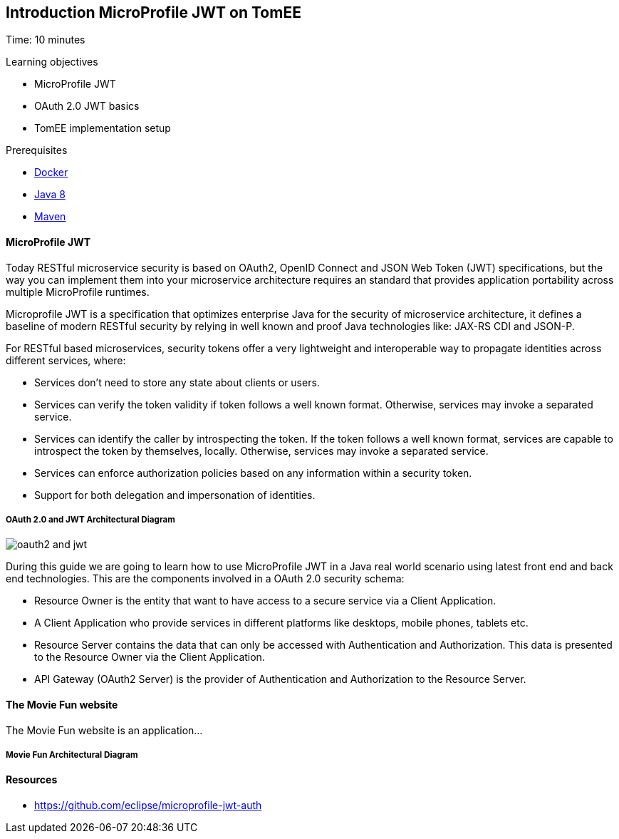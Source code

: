 :encoding: UTF-8
:linkattrs:
:sectlink:
:sectanchors:
:sectid:
:imagesdir: media
:leveloffset: 1

= Introduction MicroProfile JWT on TomEE
Time: 10 minutes

Learning objectives

* MicroProfile JWT
* OAuth 2.0 JWT basics
* TomEE implementation setup



Prerequisites

* link:https://www.docker.com/community-edition[Docker, window="_blank"]
* link:http://www.oracle.com/technetwork/java/javase/downloads/index.html[Java 8, window="_blank"]
* link:https://maven.apache.org/[Maven, window="_blank"]



=== MicroProfile JWT


Today RESTful microservice security is based on OAuth2, OpenID Connect and JSON Web Token (JWT) specifications, but the way you can implement them into your microservice architecture requires an standard that provides application portability across multiple MicroProfile runtimes. 

Microprofile JWT is a specification that optimizes enterprise Java for the security of microservice architecture, it defines a baseline of modern RESTful security by relying in well known and proof Java technologies like: JAX-RS CDI and JSON-P.

For RESTful based microservices, security tokens offer a very lightweight and interoperable way to propagate identities across different services, where:

* Services don’t need to store any state about clients or users.

* Services can verify the token validity if token follows a well known format. Otherwise, services may invoke a separated service.

* Services can identify the caller by introspecting the token. If the token follows a well known format, services are capable to introspect the token by themselves, locally. Otherwise, services may invoke a separated service.

* Services can enforce authorization policies based on any information within a security token.

* Support for both delegation and impersonation of identities.

==== OAuth 2.0 and JWT Architectural Diagram

image::oauth2_and_jwt.png[]

During this guide we are going to learn how to use MicroProfile JWT in a Java real world scenario using latest front end and back end technologies. This are the components involved in a OAuth 2.0 security schema:

* Resource Owner is the entity that want to have access to a secure service via a Client Application. 
* A Client Application who provide services in different platforms like desktops, mobile phones, tablets etc.
* Resource Server contains the data that can only be accessed with Authentication and Authorization. This data is presented to the Resource Owner via the Client Application.
* API Gateway (OAuth2 Server) is the provider of Authentication and Authorization to the Resource Server.



=== The Movie Fun website
The Movie Fun website is an application... 

==== Movie Fun Architectural Diagram


=== Resources
* https://github.com/eclipse/microprofile-jwt-auth